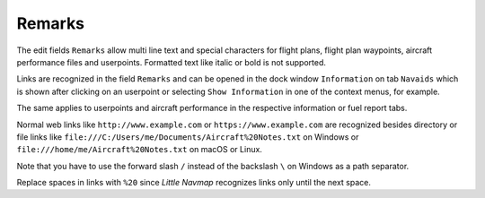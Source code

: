 Remarks
-------------------------------------

The edit fields ``Remarks`` allow multi line text and special characters for flight plans, flight
plan waypoints, aircraft performance files and userpoints.
Formatted text like italic or bold is not supported.

Links are recognized in the field ``Remarks`` and can be opened in
the dock window ``Information`` on tab ``Navaids`` which is shown after
clicking on an userpoint or selecting ``Show Information`` in one of the
context menus, for example.

The same applies to userpoints and aircraft performance in the respective information
or fuel report tabs.

Normal web links like ``http://www.example.com`` or
``https://www.example.com`` are recognized besides directory or file
links like ``file:///C:/Users/me/Documents/Aircraft%20Notes.txt`` on
Windows or ``file:///home/me/Aircraft%20Notes.txt`` on macOS or Linux.

Note that you have to use the forward slash ``/`` instead of the
backslash ``\`` on Windows as a path separator.

Replace spaces in links with ``%20`` since *Little Navmap* recognizes
links only until the next space.
